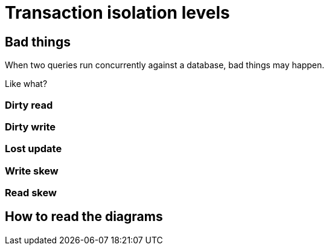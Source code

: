 = Transaction isolation levels

== Bad things

When two queries run concurrently against a database, bad things may happen.

Like what?

=== Dirty read

=== Dirty write

=== Lost update

=== Write skew

=== Read skew

== How to read the diagrams
